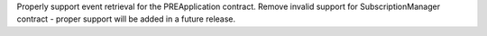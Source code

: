 Properly support event retrieval for the PREApplication contract.
Remove invalid support for SubscriptionManager contract - proper support will be
added in a future release.
